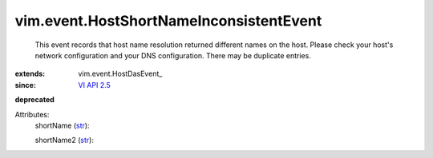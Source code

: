 
vim.event.HostShortNameInconsistentEvent
========================================
  This event records that host name resolution returned different names on the host. Please check your host's network configuration and your DNS configuration. There may be duplicate entries.
:extends: vim.event.HostDasEvent_
:since: `VI API 2.5 <vim/version.rst#vimversionversion2>`_
**deprecated**


Attributes:
    shortName (`str <https://docs.python.org/2/library/stdtypes.html>`_):

    shortName2 (`str <https://docs.python.org/2/library/stdtypes.html>`_):

